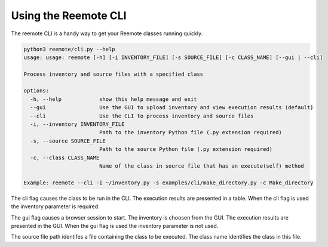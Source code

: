 Using the Reemote CLI
=====================

The reemote CLI is a handy way to get your Reemote classes running quickly.

.. code-block:: python

    python3 reemote/cli.py --help
    usage: usage: reemote [-h] [-i INVENTORY_FILE] [-s SOURCE_FILE] [-c CLASS_NAME] [--gui | --cli]

    Process inventory and source files with a specified class

    options:
      -h, --help            show this help message and exit
      --gui                 Use the GUI to upload inventory and view execution results (default)
      --cli                 Use the CLI to process inventory and source files
      -i, --inventory INVENTORY_FILE
                            Path to the inventory Python file (.py extension required)
      -s, --source SOURCE_FILE
                            Path to the source Python file (.py extension required)
      -c, --class CLASS_NAME
                            Name of the class in source file that has an execute(self) method

    Example: reemote --cli -i ~/inventory.py -s examples/cli/make_directory.py -c Make_directory

The cli flag causes the class to be run in the CLI.  The execution results are presented in a table.
When the cli flag is used the inventory parameter is required.

The gui flag causes a browser session to start.  The inventory is choosen from the GUI.  The execution results are
presented in the GUI.
When the gui flag is used the inventory parameter is not used.

The source file path identifes a file containing the class to be executed.
The class name identifies the class in this file.




